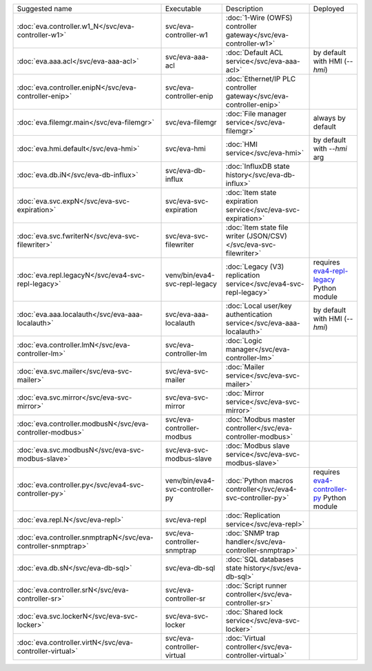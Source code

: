 .. list-table::

   * - Suggested name
     - Executable
     - Description
     - Deployed
   * - :doc:`eva.controller.w1_N</svc/eva-controller-w1>`
     - svc/eva-controller-w1
     - :doc:`1-Wire (OWFS) controller gateway</svc/eva-controller-w1>`
     - 
   * - :doc:`eva.aaa.acl</svc/eva-aaa-acl>`
     - svc/eva-aaa-acl
     - :doc:`Default ACL service</svc/eva-aaa-acl>`
     - by default with HMI (*--hmi*)
   * - :doc:`eva.controller.enipN</svc/eva-controller-enip>`
     - svc/eva-controller-enip
     - :doc:`Ethernet/IP PLC controller gateway</svc/eva-controller-enip>`
     - 
   * - :doc:`eva.filemgr.main</svc/eva-filemgr>`
     - svc/eva-filemgr
     - :doc:`File manager service</svc/eva-filemgr>`
     - always by default
   * - :doc:`eva.hmi.default</svc/eva-hmi>`
     - svc/eva-hmi
     - :doc:`HMI service</svc/eva-hmi>`
     - by default with *--hmi* arg
   * - :doc:`eva.db.iN</svc/eva-db-influx>`
     - svc/eva-db-influx
     - :doc:`InfluxDB state history</svc/eva-db-influx>`
     - 
   * - :doc:`eva.svc.expN</svc/eva-svc-expiration>`
     - svc/eva-svc-expiration
     - :doc:`Item state expiration service</svc/eva-svc-expiration>`
     - 
   * - :doc:`eva.svc.fwriterN</svc/eva-svc-filewriter>`
     - svc/eva-svc-filewriter
     - :doc:`Item state file writer (JSON/CSV)</svc/eva-svc-filewriter>`
     - 
   * - :doc:`eva.repl.legacyN</svc/eva4-svc-repl-legacy>`
     - venv/bin/eva4-svc-repl-legacy
     - :doc:`Legacy (V3) replication service</svc/eva4-svc-repl-legacy>`
     - requires `eva4-repl-legacy <https://pypi.org/project/eva4-repl-legacy/>`_ Python module
   * - :doc:`eva.aaa.localauth</svc/eva-aaa-localauth>`
     - svc/eva-aaa-localauth
     - :doc:`Local user/key authentication service</svc/eva-aaa-localauth>`
     - by default with HMI (*--hmi*)
   * - :doc:`eva.controller.lmN</svc/eva-controller-lm>`
     - svc/eva-controller-lm
     - :doc:`Logic manager</svc/eva-controller-lm>`
     - 
   * - :doc:`eva.svc.mailer</svc/eva-svc-mailer>`
     - svc/eva-svc-mailer
     - :doc:`Mailer service</svc/eva-svc-mailer>`
     - 
   * - :doc:`eva.svc.mirror</svc/eva-svc-mirror>`
     - svc/eva-svc-mirror
     - :doc:`Mirror service</svc/eva-svc-mirror>`
     - 
   * - :doc:`eva.controller.modbusN</svc/eva-controller-modbus>`
     - svc/eva-controller-modbus
     - :doc:`Modbus master controller</svc/eva-controller-modbus>`
     - 
   * - :doc:`eva.svc.modbusN</svc/eva-svc-modbus-slave>`
     - svc/eva-svc-modbus-slave
     - :doc:`Modbus slave service</svc/eva-svc-modbus-slave>`
     - 
   * - :doc:`eva.controller.py</svc/eva4-svc-controller-py>`
     - venv/bin/eva4-svc-controller-py
     - :doc:`Python macros controller</svc/eva4-svc-controller-py>`
     - requires `eva4-controller-py <https://pypi.org/project/eva4-controller-py/>`_ Python module
   * - :doc:`eva.repl.N</svc/eva-repl>`
     - svc/eva-repl
     - :doc:`Replication service</svc/eva-repl>`
     - 
   * - :doc:`eva.controller.snmptrapN</svc/eva-controller-snmptrap>`
     - svc/eva-controller-snmptrap
     - :doc:`SNMP trap handler</svc/eva-controller-snmptrap>`
     - 
   * - :doc:`eva.db.sN</svc/eva-db-sql>`
     - svc/eva-db-sql
     - :doc:`SQL databases state history</svc/eva-db-sql>`
     - 
   * - :doc:`eva.controller.srN</svc/eva-controller-sr>`
     - svc/eva-controller-sr
     - :doc:`Script runner controller</svc/eva-controller-sr>`
     - 
   * - :doc:`eva.svc.lockerN</svc/eva-svc-locker>`
     - svc/eva-svc-locker
     - :doc:`Shared lock service</svc/eva-svc-locker>`
     - 
   * - :doc:`eva.controller.virtN</svc/eva-controller-virtual>`
     - svc/eva-controller-virtual
     - :doc:`Virtual controller</svc/eva-controller-virtual>`
     - 
